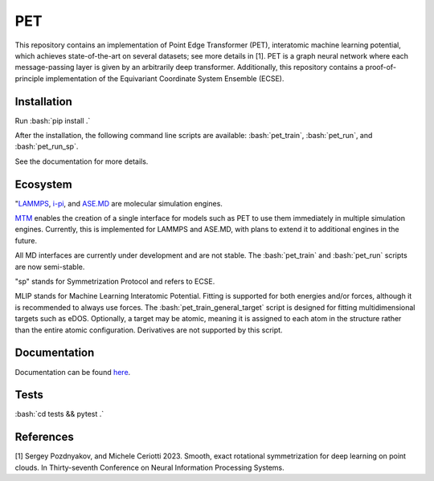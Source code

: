 .. inclusion-marker-preambule-start-first

.. role:: bash(code)
   :language: bash
   
PET
===

This repository contains an implementation of Point Edge Transformer (PET), interatomic machine learning potential, which achieves state-of-the-art on several datasets; see more details in [1]. PET is a graph neural network where each message-passing layer is given by an arbitrarily deep transformer. Additionally, this repository contains a proof-of-principle implementation of the Equivariant Coordinate System Ensemble (ECSE). 

++++++++++++
Installation
++++++++++++

Run :bash:`pip install .`

After the installation, the following command line scripts are available: :bash:`pet_train`, :bash:`pet_run`, and 
:bash:`pet_run_sp`. 

See the documentation for more details. 
   
.. inclusion-marker-preambule-end-first

+++++++++
Ecosystem
+++++++++

.. image:: /figures/ecosystem.svg
   :alt: Ecosystem overview
   :align: center


"`LAMMPS <https://www.lammps.org/#gsc.tab=0>`_, `i-pi <https://ipi-code.org/i-pi/>`_, and `ASE.MD <https://wiki.fysik.dtu.dk/ase/ase/md.html>`_ are molecular simulation engines.

`MTM <https://github.com/lab-cosmo/metatensor-models>`_ enables the creation of a single interface for models such as PET to use them immediately in multiple simulation engines. Currently, this is implemented for LAMMPS and ASE.MD, with plans to extend it to additional engines in the future.

All MD interfaces are currently under development and are not stable. The :bash:`pet_train` and :bash:`pet_run` scripts are now semi-stable.

"sp" stands for Symmetrization Protocol and refers to ECSE.

MLIP stands for Machine Learning Interatomic Potential. Fitting is supported for both energies and/or forces, although it is recommended to always use forces. The :bash:`pet_train_general_target` script is designed for fitting multidimensional targets such as eDOS. Optionally, a target may be atomic, meaning it is assigned to each atom in the structure rather than the entire atomic configuration. Derivatives are not supported by this script.

+++++++++++++
Documentation
+++++++++++++

Documentation can be found `here <https://spozdn.github.io/pet/>`_.
   
.. inclusion-marker-preambule-start-second

+++++
Tests
+++++

:bash:`cd tests && pytest .`

++++++++++
References
++++++++++

[1] Sergey Pozdnyakov, and Michele Ceriotti 2023. Smooth, exact rotational symmetrization for deep learning on point clouds. In Thirty-seventh Conference on Neural Information Processing Systems.

.. inclusion-marker-preambule-end-second
